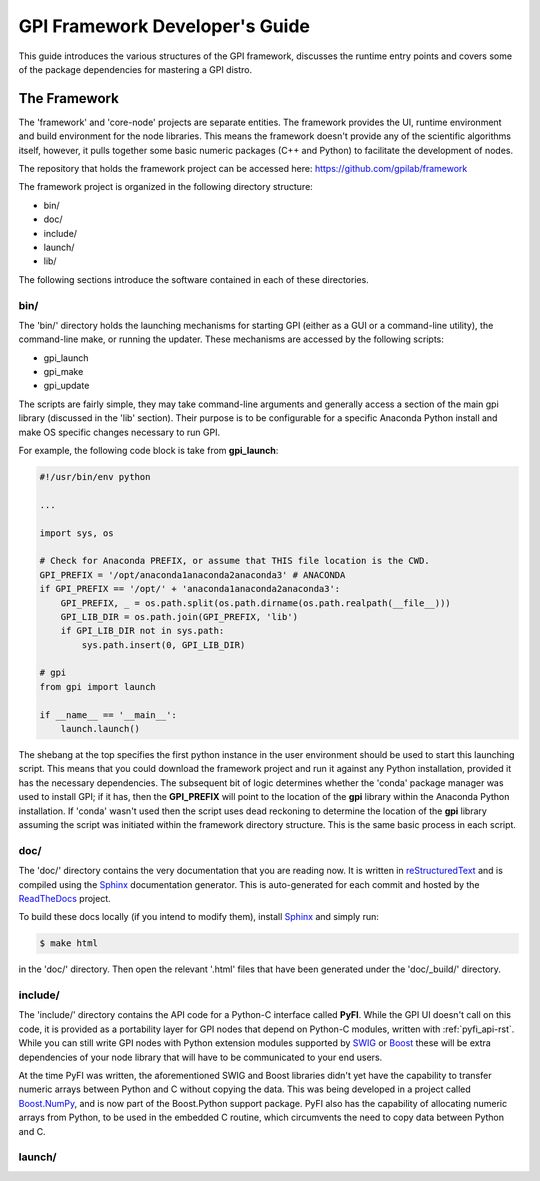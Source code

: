 .. _devguide-rst:

###############################
GPI Framework Developer's Guide
###############################

This guide introduces the various structures of the GPI framework, discusses
the runtime entry points and covers some of the package dependencies for
mastering a GPI distro.

The Framework
=============

The 'framework' and 'core-node' projects are separate entities.  The framework
provides the UI, runtime environment and build environment for the node
libraries.  This means the framework doesn't provide any of the scientific
algorithms itself, however, it pulls together some basic numeric packages (C++
and Python) to facilitate the development of nodes.

The repository that holds the framework project can be accessed here:
https://github.com/gpilab/framework

The framework project is organized in the following directory structure:

- bin/
- doc/
- include/
- launch/
- lib/

The following sections introduce the software contained in each of these
directories.

bin/
----
The 'bin/' directory holds the launching mechanisms for starting GPI (either as
a GUI or a command-line utility), the command-line make, or running
the updater.  These mechanisms are accessed by the following scripts:

- gpi_launch
- gpi_make
- gpi_update

The scripts are fairly simple, they may take command-line arguments and
generally access a section of the main gpi library (discussed in the 'lib'
section).  Their purpose is to be configurable for a specific Anaconda Python
install and make OS specific changes necessary to run GPI.

For example, the following code block is take from **gpi_launch**:

.. code-block:: python

    #!/usr/bin/env python

    ...

    import sys, os

    # Check for Anaconda PREFIX, or assume that THIS file location is the CWD.
    GPI_PREFIX = '/opt/anaconda1anaconda2anaconda3' # ANACONDA
    if GPI_PREFIX == '/opt/' + 'anaconda1anaconda2anaconda3':
        GPI_PREFIX, _ = os.path.split(os.path.dirname(os.path.realpath(__file__)))
        GPI_LIB_DIR = os.path.join(GPI_PREFIX, 'lib')
        if GPI_LIB_DIR not in sys.path:
            sys.path.insert(0, GPI_LIB_DIR)

    # gpi
    from gpi import launch

    if __name__ == '__main__':
        launch.launch()

The shebang at the top specifies the first python instance in the user
environment should be used to start this launching script.  This means that
you could download the framework project and run it against any Python
installation, provided it has the necessary dependencies.  The subsequent bit
of logic determines whether the 'conda' package manager was used to install
GPI; if it has, then the **GPI_PREFIX** will point to the location of the
**gpi** library within the Anaconda Python installation.  If 'conda' wasn't
used then the script uses dead reckoning to determine the location of the
**gpi** library assuming the script was initiated within the framework
directory structure.  This is the same basic process in each script.

doc/
----
The 'doc/' directory contains the very documentation that you are reading now.
It is written in `reStructuredText <http://docutils.sourceforge.net/rst.html>`_
and is compiled using the `Sphinx <http://www.sphinx-doc.org/en/stable/index.html>`_
documentation generator.  This is auto-generated for each commit and hosted by
the `ReadTheDocs <https://readthedocs.org/>`_ project.

To build these docs locally (if you intend to modify them), install 
`Sphinx <http://www.sphinx-doc.org/en/stable/index.html>`_ and simply run:

.. code-block:: bash

    $ make html

in the 'doc/' directory.  Then open the relevant '.html' files that have been
generated under the 'doc/_build/' directory.

include/
--------
The 'include/' directory contains the API code for a Python-C interface called
**PyFI**.  While the GPI UI doesn't call on this code, it is provided as a
portability layer for GPI nodes that depend on Python-C modules, written with
:ref:`pyfi_api-rst`.  While you can still write GPI nodes with Python extension
modules supported by
`SWIG <http://www.swig.org/index.php>`_ or `Boost <http://www.boost.org/>`_
these will be extra dependencies of your node library that will have to be
communicated to your end users.

At the time PyFI was written, the aforementioned SWIG and Boost libraries
didn't yet have the capability to transfer numeric arrays between Python and C
without copying the data.  This was being developed in a project called
`Boost.NumPy <https://github.com/ndarray/Boost.NumPy>`_, and is now part of the
Boost.Python support package.  PyFI also has the capability of allocating
numeric arrays from Python, to be used in the embedded C routine, which
circumvents the need to copy data between Python and C.

launch/
-------




